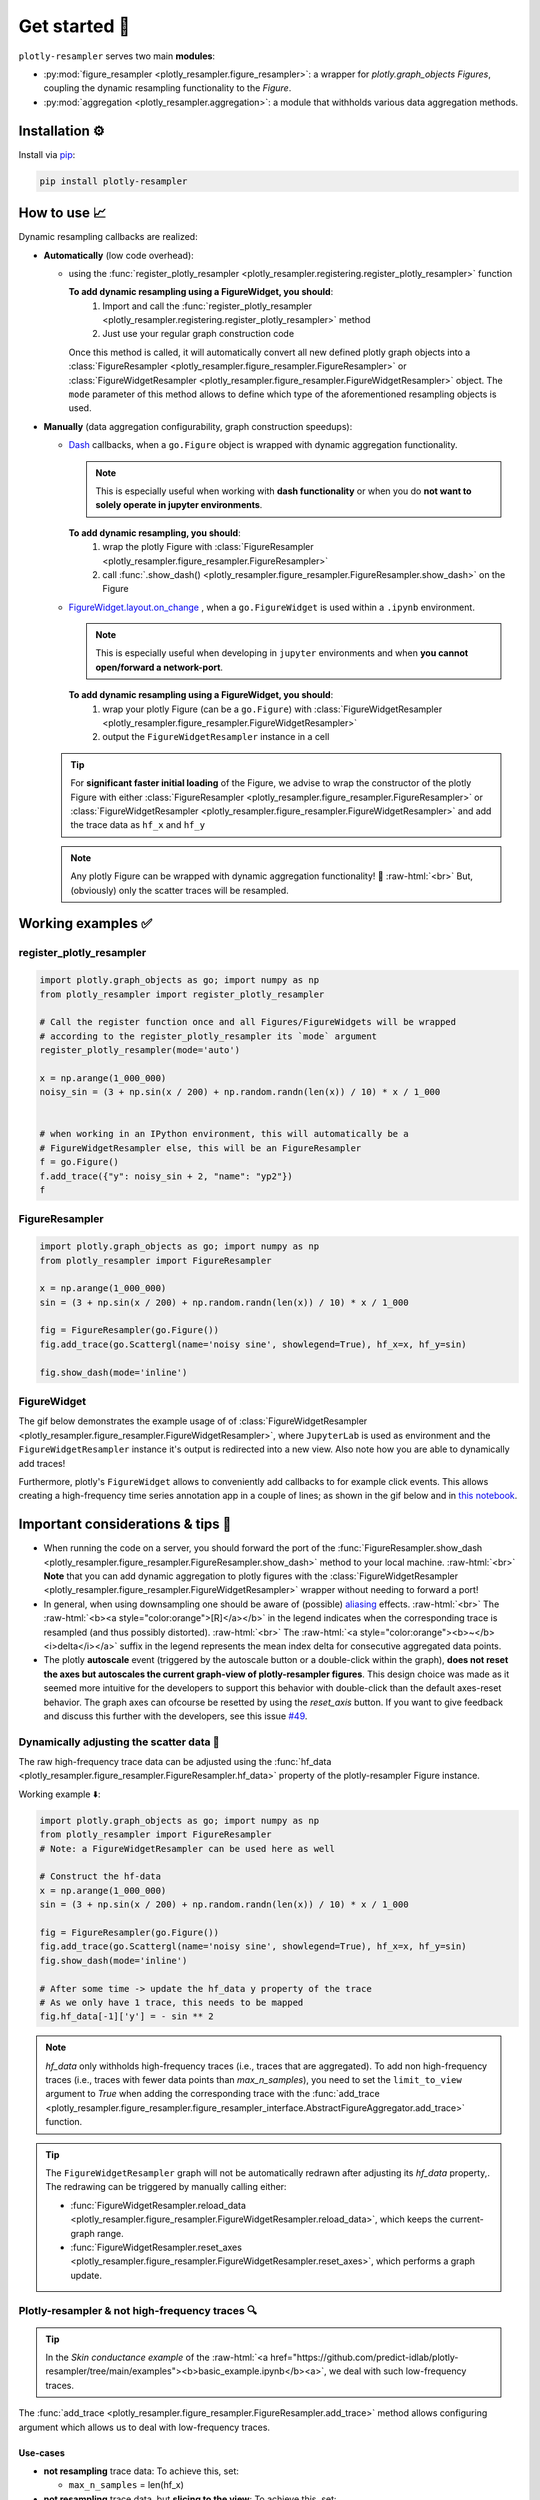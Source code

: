 .. role:: raw-html(raw)
   :format: html

Get started 🚀
==============

``plotly-resampler`` serves two main **modules**:

* :py:mod:`figure_resampler <plotly_resampler.figure_resampler>`: a wrapper for *plotly.graph\_objects Figures*,  coupling the dynamic resampling functionality to the *Figure*.
* :py:mod:`aggregation <plotly_resampler.aggregation>`: a module that withholds various data aggregation methods.

Installation ⚙️
---------------

Install via `pip <https://pypi.org/project/plotly-resampler>`_:

.. code:: bash

    pip install plotly-resampler

How to use 📈
-------------

Dynamic resampling callbacks are realized:

* **Automatically** (low code overhead):

  * using the :func:`register_plotly_resampler <plotly_resampler.registering.register_plotly_resampler>` function 

    **To add dynamic resampling using a FigureWidget, you should**:
      1. Import and call the :func:`register_plotly_resampler <plotly_resampler.registering.register_plotly_resampler>` method
      2. Just use your regular graph construction code

    Once this method is called, it will automatically convert all new defined plotly 
    graph objects  into a :class:`FigureResampler <plotly_resampler.figure_resampler.FigureResampler>` or :class:`FigureWidgetResampler <plotly_resampler.figure_resampler.FigureWidgetResampler>` object.
    The ``mode`` parameter of this method allows to define which type of the aforementioned resampling objects is used.

* **Manually** (data aggregation configurability, graph construction speedups):

  * `Dash <https://github.com/plotly/dash>`_ callbacks, when a ``go.Figure`` object is wrapped with dynamic aggregation functionality.

    .. note::

        This is especially useful when working with **dash functionality** or when you do **not want to solely operate in jupyter environments**. 

    **To add dynamic resampling, you should**:
      1. wrap the plotly Figure with :class:`FigureResampler <plotly_resampler.figure_resampler.FigureResampler>`
      2. call :func:`.show_dash() <plotly_resampler.figure_resampler.FigureResampler.show_dash>` on the Figure

  * `FigureWidget.layout.on_change <https://plotly.com/python-api-reference/generated/plotly.html?highlight=on_change#plotly.basedatatypes.BasePlotlyType.on_change>`_ , when a ``go.FigureWidget`` is used within a ``.ipynb`` environment.

    .. note::

        This is especially useful when developing in ``jupyter`` environments and when **you cannot open/forward a network-port**. 


    **To add dynamic resampling using a FigureWidget, you should**:
      1. wrap your plotly Figure (can be a ``go.Figure``) with :class:`FigureWidgetResampler <plotly_resampler.figure_resampler.FigureWidgetResampler>`
      2. output the ``FigureWidgetResampler`` instance in a cell

  .. tip::

    For **significant faster initial loading** of the Figure, we advise to wrap the constructor of the plotly Figure with either :class:`FigureResampler <plotly_resampler.figure_resampler.FigureResampler>` or :class:`FigureWidgetResampler <plotly_resampler.figure_resampler.FigureWidgetResampler>` and add the trace data as ``hf_x`` and ``hf_y``

  .. note::

    Any plotly Figure can be wrapped with dynamic aggregation functionality! 🎉 :raw-html:`<br>`
    But, (obviously) only the scatter traces will be resampled.

Working examples ✅
-------------------
register_plotly_resampler
^^^^^^^^^^^^^^^^^^^^^^^^^

.. code:: py

    import plotly.graph_objects as go; import numpy as np
    from plotly_resampler import register_plotly_resampler

    # Call the register function once and all Figures/FigureWidgets will be wrapped
    # according to the register_plotly_resampler its `mode` argument
    register_plotly_resampler(mode='auto')

    x = np.arange(1_000_000)
    noisy_sin = (3 + np.sin(x / 200) + np.random.randn(len(x)) / 10) * x / 1_000


    # when working in an IPython environment, this will automatically be a 
    # FigureWidgetResampler else, this will be an FigureResampler
    f = go.Figure()
    f.add_trace({"y": noisy_sin + 2, "name": "yp2"})
    f


FigureResampler
^^^^^^^^^^^^^^^

.. code:: py

    import plotly.graph_objects as go; import numpy as np
    from plotly_resampler import FigureResampler

    x = np.arange(1_000_000)
    sin = (3 + np.sin(x / 200) + np.random.randn(len(x)) / 10) * x / 1_000

    fig = FigureResampler(go.Figure())
    fig.add_trace(go.Scattergl(name='noisy sine', showlegend=True), hf_x=x, hf_y=sin)

    fig.show_dash(mode='inline')

FigureWidget
^^^^^^^^^^^^
The gif below demonstrates the example usage of of :class:`FigureWidgetResampler <plotly_resampler.figure_resampler.FigureWidgetResampler>`, where ``JupyterLab`` is used as environment and the ``FigureWidgetResampler`` instance it's output is redirected into a new view. Also note how you are able to dynamically add traces!

.. image:: https://raw.githubusercontent.com/predict-idlab/plotly-resampler/main/docs/sphinx/_static/figurewidget.gif


.. raw:: html

    <br><br>


Furthermore, plotly's ``FigureWidget`` allows to conveniently add callbacks to for example click events. This allows creating a high-frequency time series annotation app in a couple of lines; as shown in the gif below and in `this notebook <https://github.com/predict-idlab/plotly-resampler/blob/main/examples/figurewidget_example.ipynb>`_.


.. image:: _static/annotate_twitter.gif

Important considerations & tips 🚨
----------------------------------

* When running the code on a server, you should forward the port of the :func:`FigureResampler.show_dash <plotly_resampler.figure_resampler.FigureResampler.show_dash>` method to your local machine. :raw-html:`<br>`
  **Note** that you can add dynamic aggregation to plotly figures with the  :class:`FigureWidgetResampler <plotly_resampler.figure_resampler.FigureWidgetResampler>` wrapper without needing to forward a port!
* In general, when using downsampling one should be aware of (possible) `aliasing <https://en.wikipedia.org/wiki/Aliasing>`_ effects. :raw-html:`<br>`
  The :raw-html:`<b><a style="color:orange">[R]</a></b>` in the legend indicates when the corresponding trace is resampled (and thus possibly distorted). :raw-html:`<br>`
  The :raw-html:`<a style="color:orange"><b>~</b> <i>delta</i></a>` suffix in the legend represents the mean index delta for consecutive aggregated data points.
* The plotly **autoscale** event (triggered by the autoscale button or a double-click within the graph), **does not reset the axes but autoscales the current graph-view of plotly-resampler figures**. This design choice was made as it seemed more intuitive for the developers to support this behavior with double-click than the default axes-reset behavior. The graph axes can ofcourse be resetted by using the `reset_axis` button. If you want to give feedback and discuss this further with the developers, see this issue `#49 <https://github.com/predict-idlab/plotly-resampler/issues/49>`_.


Dynamically adjusting the scatter data 🔩
^^^^^^^^^^^^^^^^^^^^^^^^^^^^^^^^^^^^^^^^^

The raw high-frequency trace data can be adjusted using the :func:`hf_data <plotly_resampler.figure_resampler.FigureResampler.hf_data>` property of the plotly-resampler Figure instance.

Working example ⬇️:

.. code:: py

    import plotly.graph_objects as go; import numpy as np
    from plotly_resampler import FigureResampler 
    # Note: a FigureWidgetResampler can be used here as well

    # Construct the hf-data
    x = np.arange(1_000_000)
    sin = (3 + np.sin(x / 200) + np.random.randn(len(x)) / 10) * x / 1_000

    fig = FigureResampler(go.Figure())
    fig.add_trace(go.Scattergl(name='noisy sine', showlegend=True), hf_x=x, hf_y=sin)
    fig.show_dash(mode='inline')

    # After some time -> update the hf_data y property of the trace
    # As we only have 1 trace, this needs to be mapped
    fig.hf_data[-1]['y'] = - sin ** 2

.. Note::

    `hf_data` only withholds high-frequency traces (i.e., traces that are aggregated).
    To add non high-frequency traces (i.e., traces with fewer data points than
    *max_n_samples*), you need to set the ``limit_to_view`` argument to *True* when adding 
    the corresponding trace with the  :func:`add_trace <plotly_resampler.figure_resampler.figure_resampler_interface.AbstractFigureAggregator.add_trace>` function.



.. tip::

    The ``FigureWidgetResampler`` graph will not be automatically redrawn after 
    adjusting its `hf_data` property,. The redrawing can be triggered by
    manually calling either:

    * :func:`FigureWidgetResampler.reload_data <plotly_resampler.figure_resampler.FigureWidgetResampler.reload_data>`, which keeps the current-graph range.
    * :func:`FigureWidgetResampler.reset_axes <plotly_resampler.figure_resampler.FigureWidgetResampler.reset_axes>`, which performs a graph update.

Plotly-resampler & not high-frequency traces 🔍
^^^^^^^^^^^^^^^^^^^^^^^^^^^^^^^^^^^^^^^^^^^^^^^

.. Tip::

  In the *Skin conductance example* of the :raw-html:`<a href="https://github.com/predict-idlab/plotly-resampler/tree/main/examples"><b>basic_example.ipynb</b><a>`, we deal with such low-frequency traces.

The :func:`add_trace <plotly_resampler.figure_resampler.FigureResampler.add_trace>` method allows configuring argument which allows us to deal with low-frequency traces.


Use-cases
"""""""""

* **not resampling** trace data: To achieve this, set:

  * ``max_n_samples`` = len(hf_x)

* **not resampling** trace data, but **slicing to the view**: To achieve this, set:

  * ``max_n_samples`` = len(hf_x)
  * ``limit_to_view`` = True

.. Note::
    For, **irregularly sampled traces** which are **filled** (e.g. *colored background* signal quality trace of the skin conductance example), it is important that you set ``interleave_gaps`` to ``False`` for that trace it's aggregator.

    Otherwise, when you leave ``interleave_gaps`` to ``True``, you may get weird background shapes such as ⬇️:

    .. image:: _static/skin_conductance_interleave_gaps_true.png

    When ``interleave_gaps`` is set to ``False`` you get ⬇️:

    .. image:: _static/skin_conductance_interleave_gaps_false.png
